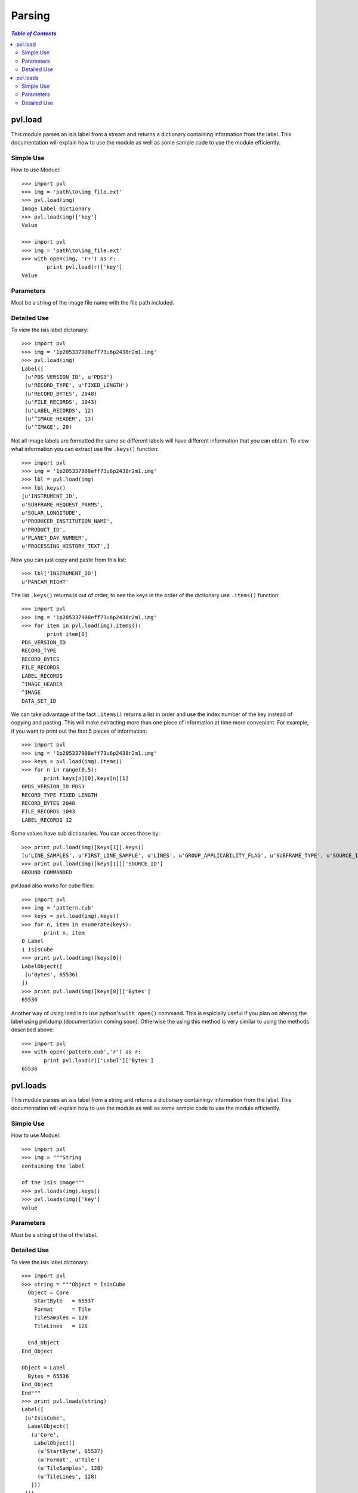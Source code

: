========
Parsing
========

.. contents:: `Table of Contents`
  :local:

--------
pvl.load
--------

This module parses an isis label from a stream and returns a dictionary 
containing information from the label. This documentation will explain how to 
use the module as well as some sample code to use the module efficiently.

Simple Use
+++++++++++

How to use Moduel::
 
 >>> import pvl
 >>> img = 'path\to\img_file.ext'
 >>> pvl.load(img)
 Image Label Dictionary
 >>> pvl.load(img)['key']
 Value

 >>> import pvl
 >>> img = 'path\to\img_file.ext'
 >>> with open(img, 'r+') as r:
         print pvl.load(r)['key']
 Value


Parameters
+++++++++++

Must be a string of the image file name with the file path included.

Detailed Use
++++++++++++++

To view the isis label dictonary::

 >>> import pvl
 >>> img = '1p205337908eff73u6p2438r2m1.img'
 >>> pvl.load(img)
 Label([
  (u'PDS_VERSION_ID', u'PDS3')
  (u'RECORD_TYPE', u'FIXED_LENGTH')
  (u'RECORD_BYTES', 2048)
  (u'FILE_RECORDS', 1043)
  (u'LABEL_RECORDS', 12)
  (u'^IMAGE_HEADER', 13)
  (u'^IMAGE', 20)

Not all image labels are formatted the same so different labels will have 
different information that you can obtain. To view what information you can
extract use the ``.keys()`` function::
 
 >>> import pvl
 >>> img = '1p205337908eff73u6p2438r2m1.img'
 >>> lbl = pvl.load(img)
 >>> lbl.keys()
 [u'INSTRUMENT_ID',
 u'SUBFRAME_REQUEST_PARMS',
 u'SOLAR_LONGITUDE',
 u'PRODUCER_INSTITUTION_NAME',
 u'PRODUCT_ID',
 u'PLANET_DAY_NUMBER',
 u'PROCESSING_HISTORY_TEXT',]

Now you can just copy and paste from this list::
 
 >>> lbl['INSTRUMENT_ID']
 u'PANCAM_RIGHT'

The list ``.keys()`` returns is out of order, to see the keys in the 
order of the dictionary use ``.items()`` function::

 >>> import pvl
 >>> img = '1p205337908eff73u6p2438r2m1.img'
 >>> for item in pvl.load(img).items():
         print item[0]
 PDS_VERSION_ID
 RECORD_TYPE
 RECORD_BYTES
 FILE_RECORDS
 LABEL_RECORDS
 ^IMAGE_HEADER
 ^IMAGE
 DATA_SET_ID

We can take advantage of the fact ``.items()`` returns a list in order 
and use the index number of the key instead of copying and pasting. This will 
make extracting more than one piece of information at time more conveniant. For
example, if you want to print out the first 5 pieces of information::
 
 >>> import pvl
 >>> img = '1p205337908eff73u6p2438r2m1.img'
 >>> keys = pvl.load(img).items()
 >>> for n in range(0,5):
        print keys[n][0],keys[n][1]
 0PDS_VERSION_ID PDS3
 RECORD_TYPE FIXED_LENGTH
 RECORD_BYTES 2048
 FILE_RECORDS 1043
 LABEL_RECORDS 12

Some values have sub dictionaries. You can acces those by::
 
 >>> print pvl.load(img)[keys[1]].keys()
 [u'LINE_SAMPLES', u'FIRST_LINE_SAMPLE', u'LINES', u'GROUP_APPLICABILITY_FLAG', u'SUBFRAME_TYPE', u'SOURCE_ID', u'FIRST_LINE']
 >>> print pvl.load(img)[keys[1]]['SOURCE_ID']
 GROUND COMMANDED

pvl.load also works for cube files::

 >>> import pvl
 >>> img = 'pattern.cub'
 >>> keys = pvl.load(img).keys()
 >>> for n, item in enumerate(keys):
        print n, item
 0 Label
 1 IsisCube
 >>> print pvl.load(img)[keys[0]]
 LabelObject([
  (u'Bytes', 65536)
 ])
 >>> print pvl.load(img)[keys[0]]['Bytes']
 65536

Another way of using load is to use python's ``with open()`` command. This is
espicially useful if you plan on altering the label using pvl.dump
(documentation coming soon). Otherwise the using this method is very similar to
using the methods described above::

 >>> import pvl
 >>> with open('pattern.cub','r') as r:
        print pvl.load(r)['Label']['Bytes']
 65536

---------
pvl.loads
---------

This module parses an isis label from a string and returns a dictionary 
containingv information from the label. This documentation will explain how to 
use the module as well as some sample code to use the module efficiently.

Simple Use
+++++++++++

How to use Moduel::
 
 >>> import pvl
 >>> img = """String
 containing the label

 of the isis image"""
 >>> pvl.loads(img).keys()
 >>> pvl.loads(img)['key']
 value

Parameters
+++++++++++

Must be a string of the of the label.

Detailed Use
++++++++++++++

To view the isis label dictonary::

 >>> import pvl
 >>> string = """Object = IsisCube
   Object = Core
     StartByte   = 65537
     Format      = Tile
     TileSamples = 128
     TileLines   = 128

   End_Object
 End_Object

 Object = Label
   Bytes = 65536
 End_Object
 End"""
 >>> print pvl.loads(string)
 Label([
  (u'IsisCube',
   LabelObject([
    (u'Core',
     LabelObject([
      (u'StartByte', 65537)
      (u'Format', u'Tile')
      (u'TileSamples', 128)
      (u'TileLines', 128)
    ]))
  ]))
  (u'Label', LabelObject([
    (u'Bytes', 65536)
  ]))
 ])

To view the keys available::

 >>> print pvl.loads(string).keys()
 [u'Label', u'IsisCube']

And to see the information contained in the keys::
 
 >>> print pvl.loads(string)['Label']
 LabelObject([
  (u'Bytes', 65536)
 ])

And what is in the subdirectory::

 >>> print pvl.loads(string)['Label']['Bytes']
 65536


